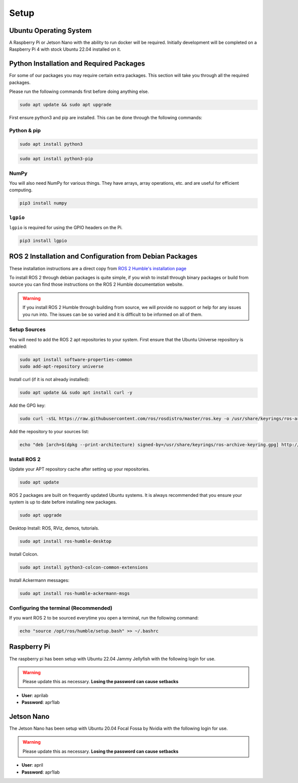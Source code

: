 Setup
=====

Ubuntu Operating System
--------------------------------------
A Raspberry Pi or Jetson Nano with the ability to run docker will be required. Initially development will be completed on
a Raspberry Pi 4 with stock Ubuntu 22.04 installed on it.

Python Installation and Required Packages 
-----------------------------------------------------
For some of our packages you may require certain extra packages. This section will take you through all the required packages.

Please run the following commands first before doing anything else.

.. code-block:: bash

    sudo apt update && sudo apt upgrade

First ensure python3 and pip are installed. This can be done through the following commands:

Python & pip
^^^^^^^^^^^^

.. code-block:: bash

    sudo apt install python3


.. code-block:: bash

    sudo apt install python3-pip

NumPy
^^^^^
You will also need NumPy for various things. They have arrays, array operations, etc. and are useful for efficient computing.

.. code-block:: bash

    pip3 install numpy

``lgpio``
^^^^^^^^^^
``lgpio`` is required for using the GPIO headers on the Pi.

.. code-block:: bash
    
    pip3 install lgpio

ROS 2 Installation and Configuration from Debian Packages
---------------------------------------------------------
These installation instructions are a direct copy from `ROS 2 Humble's installation page <https://docs.ros.org/en/humble/Installation/Ubuntu-Install-Debians.html>`_

To install ROS 2 through debian packages is quite simple, if you wish to install through binary packages or build from source you can find those instructions on the ROS 2 Humble documentation website.

.. warning:: If you install ROS 2 Humble through building from source, we will provide no support or help for any issues you run into. The issues can be so varied and it is difficult to be informed on all of them.

Setup Sources
^^^^^^^^^^^^^
You will need to add the ROS 2 apt repositories to your system. First ensure that the Ubuntu Universe repository is enabled:

.. code-block:: bash

    sudo apt install software-properties-common
    sudo add-apt-repository universe

Install curl (if it is not already installed):

.. code-block:: bash

    sudo apt update && sudo apt install curl -y

Add the GPG key:
    
.. code-block:: bash

    sudo curl -sSL https://raw.githubusercontent.com/ros/rosdistro/master/ros.key -o /usr/share/keyrings/ros-archive-keyring.gpg

Add the repository to your sources list:

.. code-block:: bash

    echo "deb [arch=$(dpkg --print-architecture) signed-by=/usr/share/keyrings/ros-archive-keyring.gpg] http://packages.ros.org/ros2/ubuntu $(. /etc/os-release && echo $UBUNTU_CODENAME) main" | sudo tee /etc/apt/sources.list.d/ros2.list > /dev/null

Install ROS 2
^^^^^^^^^^^^^
Update your APT repository cache after setting up your repositories.

.. code-block:: bash

    sudo apt update

ROS 2 packages are built on frequently updated Ubuntu systems. It is always recommended that you ensure your system is up to date before installing new packages.

.. code-block:: bash

    sudo apt upgrade

Desktop Install: ROS, RViz, demos, tutorials.

.. code-block:: bash

    sudo apt install ros-humble-desktop

Install Colcon.

.. code-block:: bash

    sudo apt install python3-colcon-common-extensions

Install Ackermann messages:

.. code-block:: bash

    sudo apt install ros-humble-ackermann-msgs

Configuring the terminal (Recommended)
^^^^^^^^^^^^^^^^^^^^^^^^^^^^^^^^^^^^^^
If you want ROS 2 to be sourced everytime you open a terminal, run the following command:

.. code-block:: bash
    
    echo "source /opt/ros/humble/setup.bash" >> ~/.bashrc

Raspberry Pi
------------

The raspberry pi has been setup with Ubuntu 22.04 Jammy Jellyfish with the following login for use.

.. warning:: Please update this as necessary. **Losing the password can cause setbacks**

* **User**: aprilab
* **Password**: apr1lab

Jetson Nano
------------

The Jetson Nano has been setup with Ubuntu 20.04 Focal Fossa by Nvidia with the following login for use.

.. warning:: Please update this as necessary. **Losing the password can cause setbacks**

* **User**: april
* **Password**: apr1lab